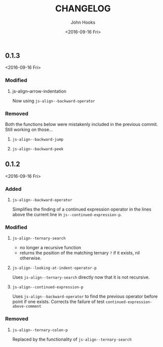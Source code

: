 #+TITLE:  CHANGELOG
#+AUTHOR: John Hooks
#+EMAIL:  john@bitmachina.com
#+DATE:   <2016-09-16 Fri>
#+STARTUP: indent
#+STARTUP: hidestars

** 0.1.3
<2016-09-16 Fri>

*** Modified
1. js-align--arrow-indentation

   Now using ~js-align--backward-operator~

*** Removed
Both the functions below were mistakenly included in the previous
commit. Still working on those...

1. =js-align--backward-jump=

2. =js-align--backward-peek= 

** 0.1.2
<2016-09-16 Fri>
   
*** Added
    1. ~js-align--backward-operator~

       Simplifies the finding of a continued expression operator in the
       lines above the current line in ~js--continued-expression-p~.

*** Modified
    1. ~js-align--ternary-search~

       + no longer a recursive function
       + returns the position of the matching ternary =?= if it exists, nil
         otherwise.

    2. ~js-align--looking-at-indent-operator-p~

       Uses ~js-align--ternary-search~ directly now that it is not recursive.

    3. ~js-align--continued-expression-p~

       Uses ~js-align--backward-operator~ to find the previous operator
       before point if one exists. Corrects the failure of test
       ~continued-expression-above-comment~

*** Removed
    1. ~js-align--ternary-colon-p~

       Replaced by the functionality of ~js-align--ternary-search~
